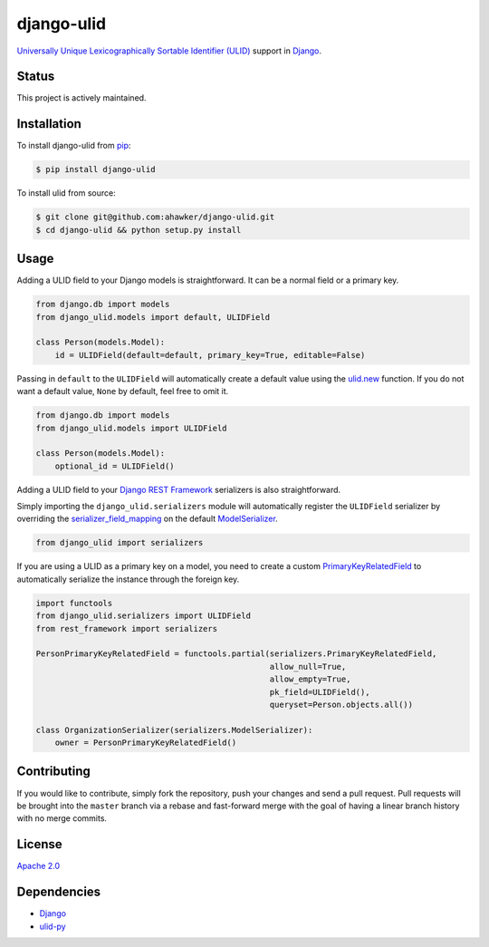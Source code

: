 django-ulid
===========

|Build Status|

`Universally Unique Lexicographically Sortable Identifier
(ULID) <https://github.com/alizain/ulid>`__ support in
`Django <https://www.djangoproject.com/>`__.

Status
~~~~~~

This project is actively maintained.

Installation
~~~~~~~~~~~~

To install django-ulid from `pip <https://pypi.python.org/pypi/pip>`__:

.. code:: bash

       $ pip install django-ulid

To install ulid from source:

.. code:: bash

       $ git clone git@github.com:ahawker/django-ulid.git
       $ cd django-ulid && python setup.py install

Usage
~~~~~

Adding a ULID field to your Django models is straightforward. It can be
a normal field or a primary key.

.. code:: python

   from django.db import models
   from django_ulid.models import default, ULIDField

   class Person(models.Model):
       id = ULIDField(default=default, primary_key=True, editable=False)

Passing in ``default`` to the ``ULIDField`` will automatically create a
default value using the
`ulid.new <https://ulid.readthedocs.io/en/latest/api.html#ulid.api.new>`__
function. If you do not want a default value, ``None`` by default, feel
free to omit it.

.. code:: python

   from django.db import models
   from django_ulid.models import ULIDField

   class Person(models.Model):
       optional_id = ULIDField()

Adding a ULID field to your `Django REST
Framework <https://www.django-rest-framework.org/>`__ serializers is
also straightforward.

Simply importing the ``django_ulid.serializers`` module will
automatically register the ``ULIDField`` serializer by overriding the
`serializer_field_mapping <https://www.django-rest-framework.org/api-guide/serializers/#customizing-field-mappings>`__
on the default
`ModelSerializer <https://www.django-rest-framework.org/api-guide/serializers/#modelserializer>`__.

.. code:: python

   from django_ulid import serializers

If you are using a ULID as a primary key on a model, you need to create
a custom
`PrimaryKeyRelatedField <https://www.django-rest-framework.org/api-guide/relations/#primarykeyrelatedfield>`__
to automatically serialize the instance through the foreign key.

.. code:: python

   import functools
   from django_ulid.serializers import ULIDField
   from rest_framework import serializers

   PersonPrimaryKeyRelatedField = functools.partial(serializers.PrimaryKeyRelatedField,
                                                    allow_null=True,
                                                    allow_empty=True,
                                                    pk_field=ULIDField(),
                                                    queryset=Person.objects.all())

   class OrganizationSerializer(serializers.ModelSerializer):
       owner = PersonPrimaryKeyRelatedField()

Contributing
~~~~~~~~~~~~

If you would like to contribute, simply fork the repository, push your
changes and send a pull request. Pull requests will be brought into the
``master`` branch via a rebase and fast-forward merge with the goal of
having a linear branch history with no merge commits.

License
~~~~~~~

`Apache 2.0 <LICENSE>`__

Dependencies
~~~~~~~~~~~~

-  `Django <https://github.com/django/django>`__
-  `ulid-py <https://github.com/ahawker/ulid>`__

.. |Build Status| image:: https://travis-ci.org/ahawker/django-ulid.svg?branch=master
   :target: https://travis-ci.org/ahawker/django-ulid
